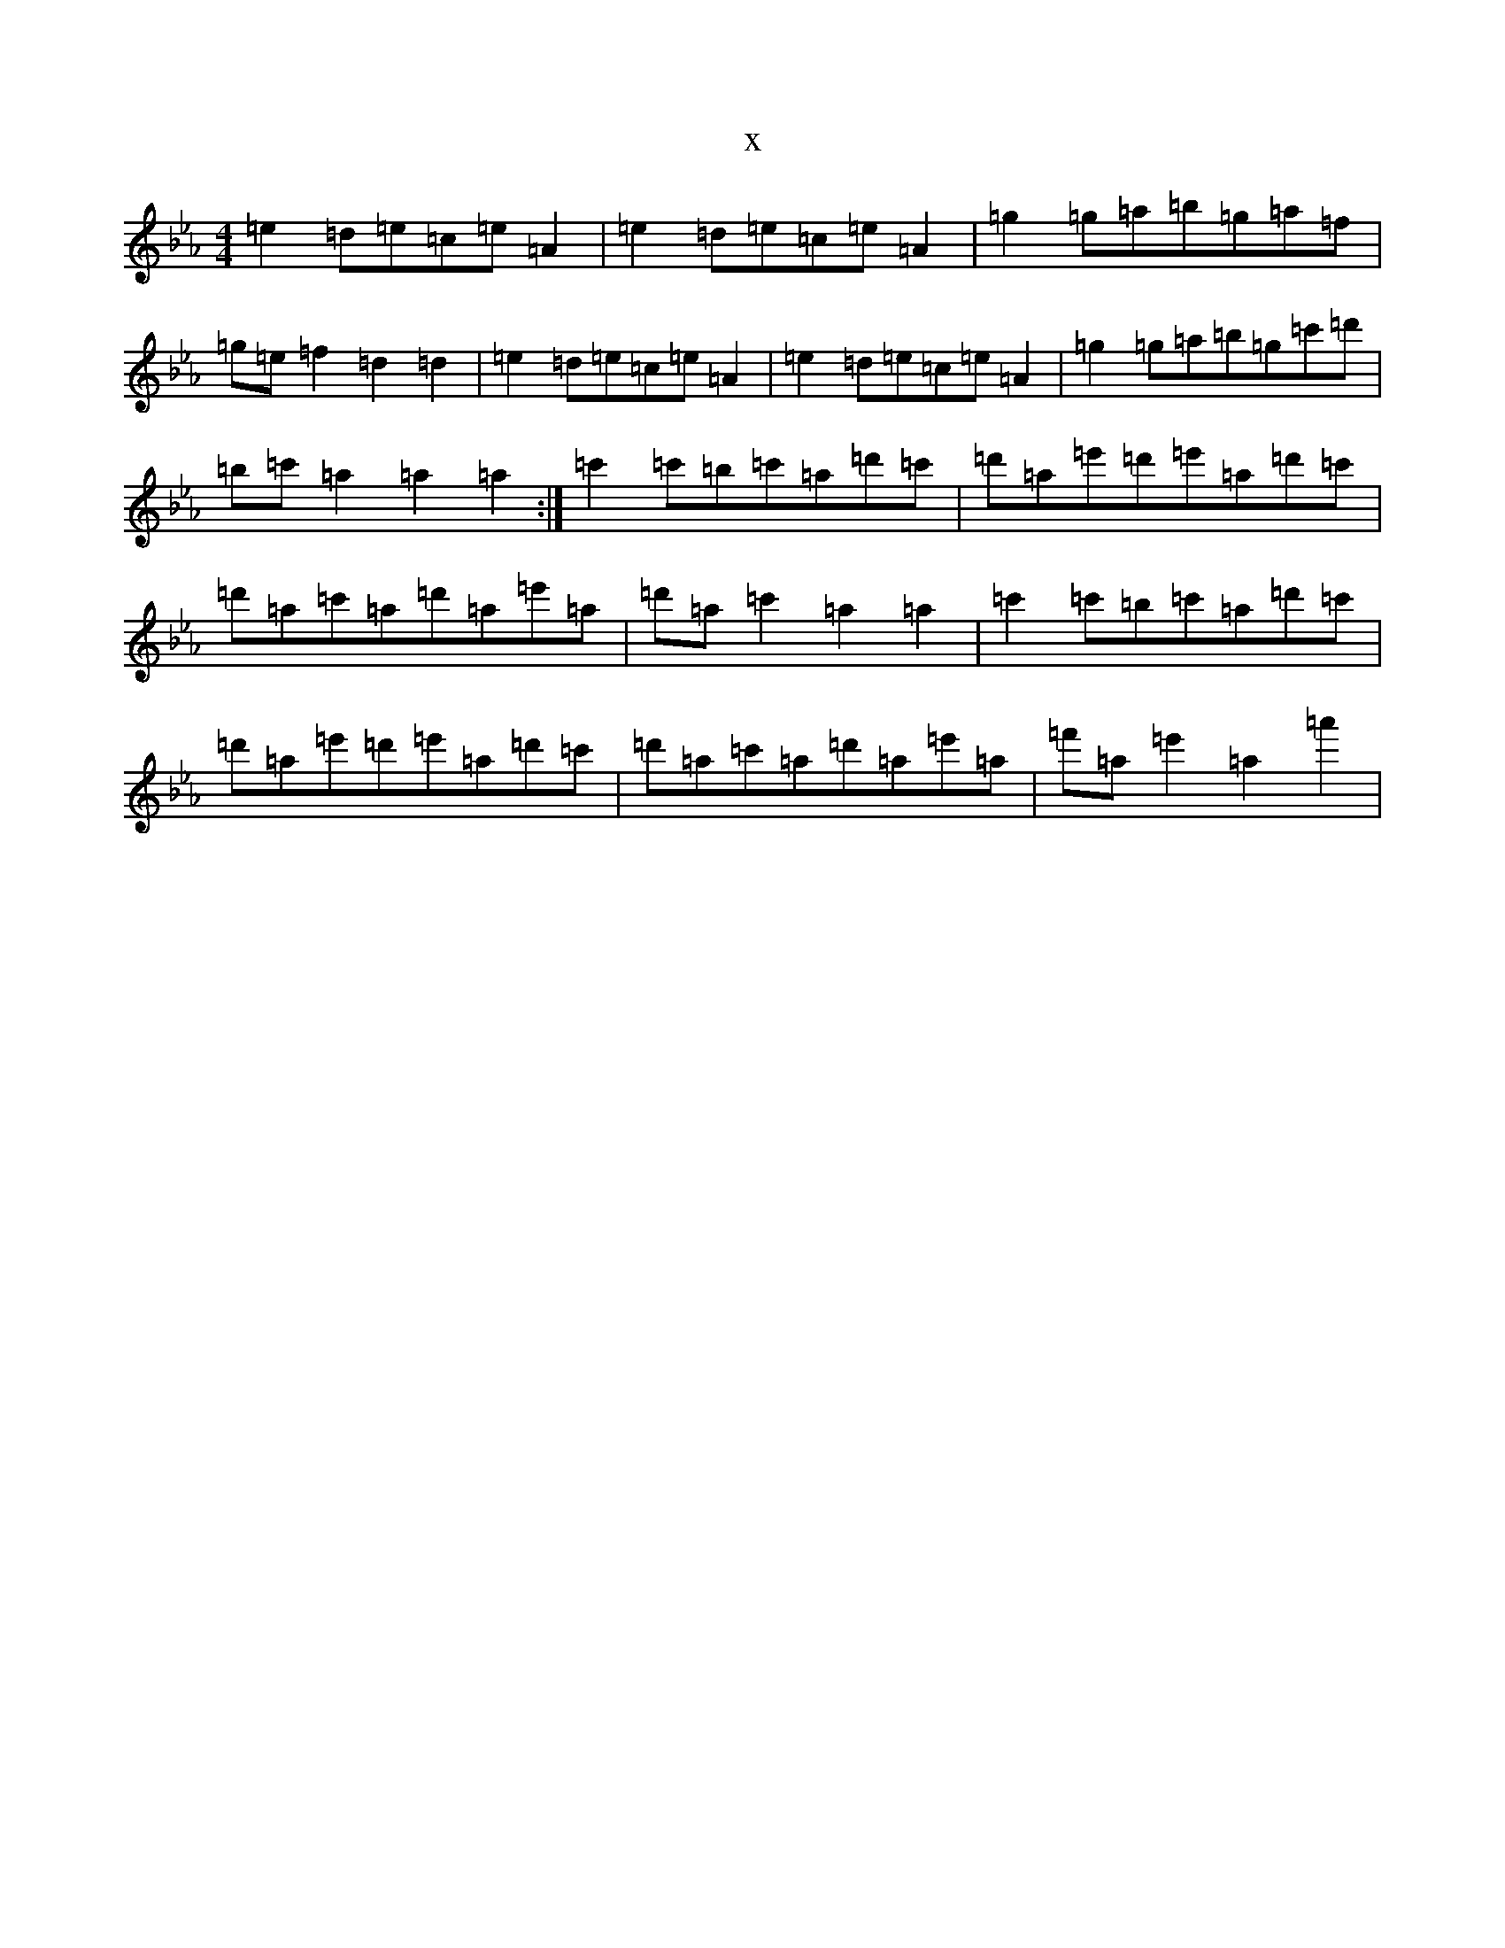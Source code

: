 X:3351
T:x
L:1/8
M:4/4
K: C minor
=e2=d=e=c=e=A2|=e2=d=e=c=e=A2|=g2=g=a=b=g=a=f|=g=e=f2=d2=d2|=e2=d=e=c=e=A2|=e2=d=e=c=e=A2|=g2=g=a=b=g=c'=d'|=b=c'=a2=a2=a2:|=c'2=c'=b=c'=a=d'=c'|=d'=a=e'=d'=e'=a=d'=c'|=d'=a=c'=a=d'=a=e'=a|=d'=a=c'2=a2=a2|=c'2=c'=b=c'=a=d'=c'|=d'=a=e'=d'=e'=a=d'=c'|=d'=a=c'=a=d'=a=e'=a|=f'=a=e'2=a2=a'2|